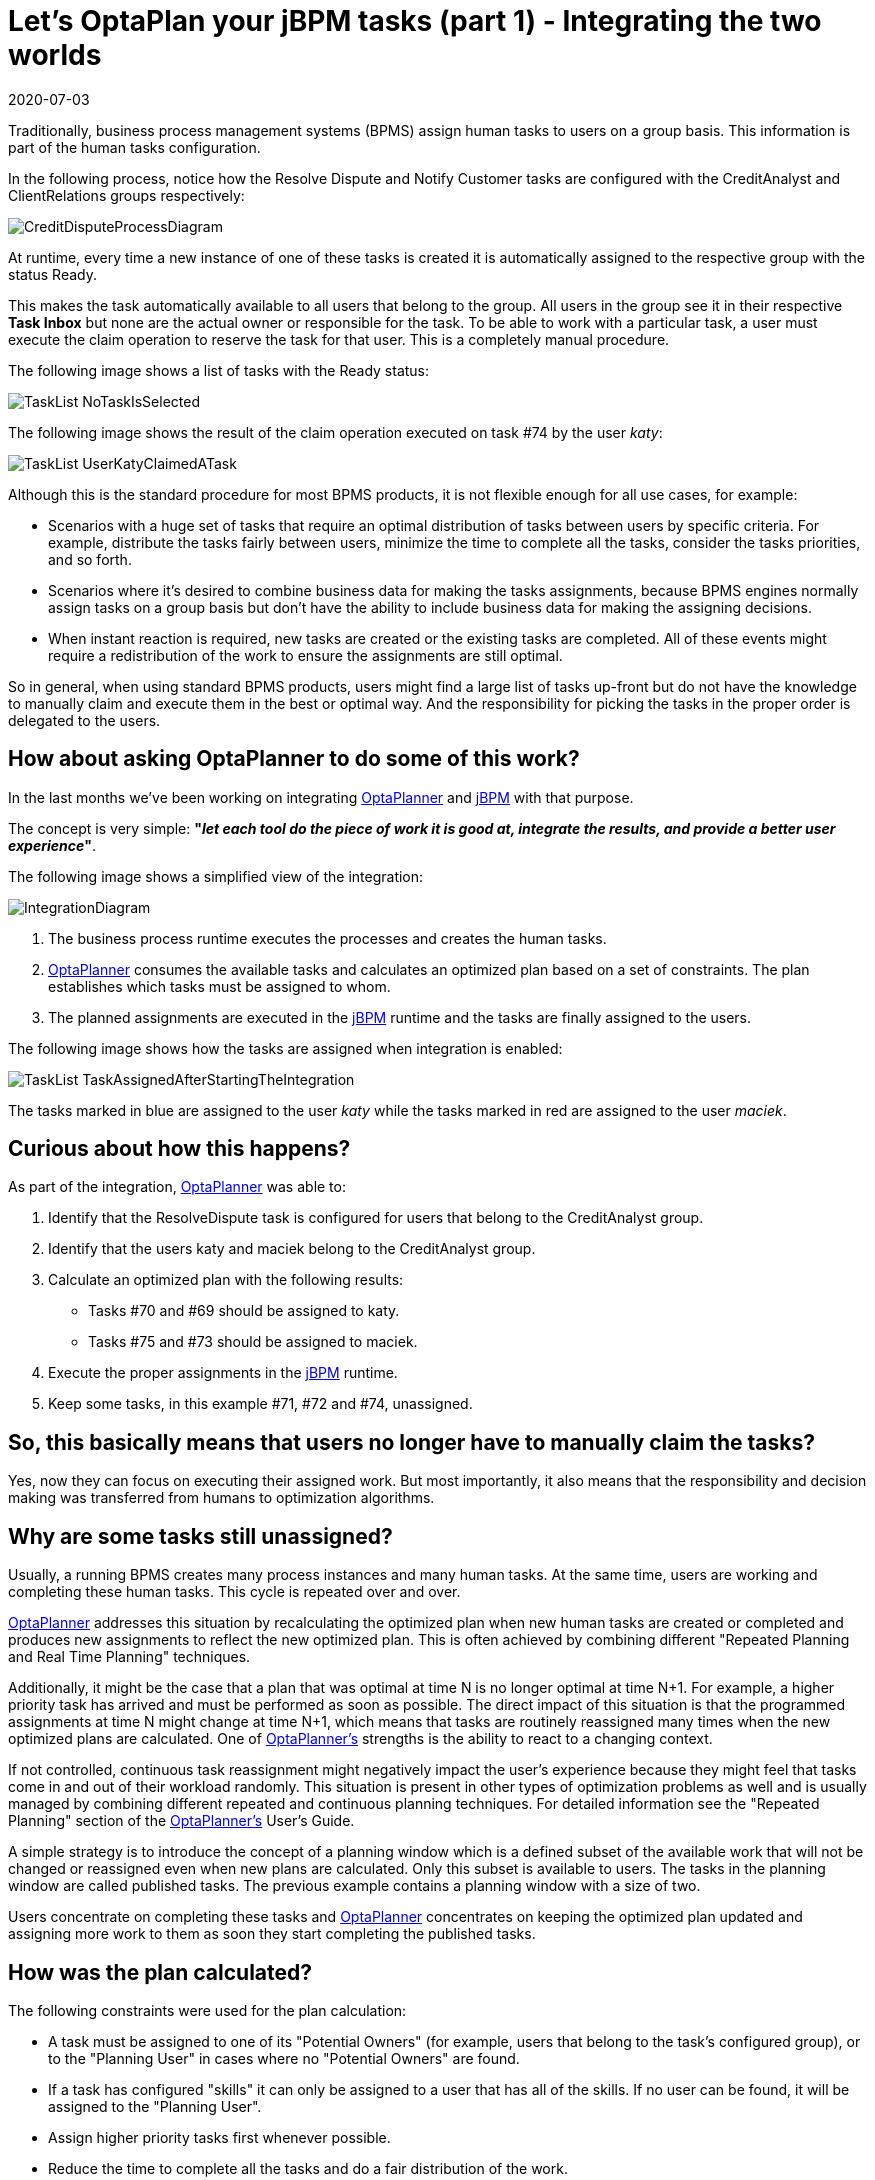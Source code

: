 = Let's OptaPlan your jBPM tasks (part 1) - Integrating the two worlds
2020-07-03
:page-interpolate: true
:jbake-type: post
:jbake-author: wmedvede
:jbake-tags: [feature, task assignment, integration]
:jbake-share_image_filename: CreditDisputeProcessDiagram.png

Traditionally, business process management systems (BPMS) assign human tasks to users on a group basis.
This information is part of the human tasks configuration.

In the following process, notice how the Resolve Dispute and Notify Customer tasks are configured with the
CreditAnalyst and ClientRelations groups respectively:

image::CreditDisputeProcessDiagram.png[]

At runtime, every time a new instance of one of these tasks is created it is automatically assigned to the respective
group with the status Ready.

This makes the task automatically available to all users that belong to the group.
All users in the group  see it in their respective *Task Inbox* but none are the actual owner or responsible for the task.
To be able to work with a particular task, a user must execute the claim operation to reserve the task for that user.
This is a completely manual procedure.

The following image shows a list of tasks with the Ready status:

image::TaskList-NoTaskIsSelected.png[]

The following image shows the result of the claim operation executed on task #74 by the user _katy_:

image::TaskList-UserKatyClaimedATask.png[]

Although this is the standard procedure for most BPMS products, it is not flexible enough for all use cases, for example:

* Scenarios with a huge set of tasks that require an optimal distribution of tasks between users by specific criteria.
For example, distribute the tasks fairly between users, minimize the time to complete all the tasks, consider the tasks priorities, and so forth.

* Scenarios where it's desired to combine business data for making the tasks assignments, because BPMS engines normally
assign tasks on a group basis but don't have the ability to include business data for making the assigning decisions.

* When instant reaction is required, new tasks are created or the existing tasks are completed. All of these events might
require a redistribution of the work to ensure the assignments are still optimal.

So in general, when using standard BPMS products, users might find a large list of tasks up-front but do not have the
knowledge to manually claim and execute them in the best or optimal way. And the responsibility for picking the tasks in
the proper order is delegated to the users.

== How about asking OptaPlanner to do some of this work?

In the last months we've been working on integrating https://www.optaplanner.org/[OptaPlanner] and https://jbpm.org/[jBPM]  with that purpose.

The concept is very simple: *"_let each tool do the piece of work it is good at, integrate the results, and provide a
better user experience_"*.

The following image shows a simplified view of the integration:

image::IntegrationDiagram.png[]

. The business process runtime executes the processes and creates the human tasks.

. https://www.optaplanner.org/[OptaPlanner] consumes the available tasks and calculates an optimized plan based on a set of constraints.
The plan establishes which tasks must be assigned to whom.

. The planned assignments are executed in the https://jbpm.org/[jBPM] runtime and the tasks are finally assigned to the users.

The following image shows how the tasks are assigned when integration is enabled:

image::TaskList-TaskAssignedAfterStartingTheIntegration.png[]

The tasks marked in blue are assigned to the user _katy_ while the tasks marked in red are assigned to the user _maciek_.

== Curious about how this happens?

As part of the integration, https://www.optaplanner.org/[OptaPlanner] was able to:

. Identify that the ResolveDispute task is configured for users that belong to the CreditAnalyst group.

. Identify that the users katy and maciek belong to the CreditAnalyst group.

. Calculate an optimized plan with the following results:

* Tasks #70 and #69 should be assigned to katy.
* Tasks #75 and #73 should be assigned to maciek.

. Execute the proper assignments in the https://jbpm.org/[jBPM] runtime.

. Keep some tasks, in this example  #71, #72 and #74, unassigned.

== So, this basically means that users no longer have to manually claim the tasks?

Yes, now they can focus on executing their assigned work. But most importantly, it also means that the responsibility
and decision making was transferred from humans to optimization algorithms.

== Why are some tasks still unassigned?

Usually, a running BPMS creates many process instances and many human tasks. At the same time, users are working and
completing these human tasks. This cycle is repeated over and over.

https://www.optaplanner.org/[OptaPlanner] addresses this situation by recalculating the optimized plan when new human tasks are created or completed
and produces new assignments to reflect the new optimized plan. This is often achieved by combining different
"Repeated Planning and Real Time Planning" techniques.

Additionally, it might be the case that a plan that was optimal at time N is no longer optimal at time N+1. For example,
a higher priority task has arrived and must be performed as soon as possible. The direct impact of this situation is that
the programmed assignments at time N might change at time N+1, which means that tasks are routinely reassigned many times
when the new optimized plans are calculated. One of https://www.optaplanner.org/[OptaPlanner's] strengths is the ability to react to a changing context.

If not controlled, continuous task reassignment might negatively impact the user's experience because they might feel
that tasks come in and out of their workload randomly. This situation is present in other types of optimization problems
as well and is usually managed by combining different repeated and continuous planning techniques. For detailed
information see the "Repeated Planning" section of the https://www.optaplanner.org/[OptaPlanner's] User's Guide.

A simple strategy is to introduce the concept of a planning window which is a defined subset of the available work that
will not be changed or reassigned even when new plans are calculated. Only this subset is available to users.
The tasks in the planning window are called published tasks. The previous example contains a planning window with a size of two.

Users concentrate on completing these tasks and https://www.optaplanner.org/[OptaPlanner] concentrates on keeping the optimized plan updated and
assigning more work to them as soon they start completing the published tasks.

== How was the plan calculated?

The following constraints were used for the plan calculation:

* A task must be assigned to one of its "Potential Owners" (for example, users that belong to the task's configured group),
or to the "Planning User" in cases where no "Potential Owners" are found.

* If a task has configured "skills" it can only be assigned to a user that has all of the skills. If no user can be found,
 it will be assigned to the "Planning User".

* Assign higher priority tasks first whenever possible.

* Reduce the time to complete all the tasks and do a fair distribution of the work.

* Assign medium and low priority tasks last.

== Integrating business data

At the beginning of this post we showed how the human tasks are configured and how the group information is set.
Then, we showed how this group is used for calculating the plan and making the assignments. But let's take a deeper look
at these tasks.

image::CreditDisputeProcessDiagramWithTaskInputs.png[]

The image shows how both tasks are configured with an input parameter skills that are assigned with some of the process
variable values. At runtime these assignments connect the process business data with the tasks information and https://www.optaplanner.org/[OptaPlanner]
can include it for the plan calculation.

The following example shows how the credit card type and language selection is entered when the process starts.
(Note that this information could have been collected by the process by using any other mechanism.)

image::StartProcessForm.png[]

Finally, this information will be used to establish which of the available CreditAnalyst and ClientRelations users are
best suited for each task instance.

The following users configuration was used to execute the preceding processes:

[cols="10%,40%,50%" frame="all", options="header"]
|===
|User
|Belongs the group
|Has skills in

|katy | CreditAnalyst | CITI and MASTER cards.
|maciek | CreditAnalyst | VISA and AMERICAN_EXPRESS cards.
|john | ClientRelations | Spanish and English languages.
|mary | ClientRelations | Chinese language.

|===

Let's now see the information for task #70:

image::ResolveDisputeTask-70-Information.png[]

We can see that "Task #70 requires a CreditAnalyst user with skills in the MASTER credit card". This is why it was assigned to katy.

As soon as this task is completed, a new instance of the Notify Customer task is created.

The following image shows the new instance information:

image::NotifyCustomerTask-76-Information.png[]

We can see that the Spanish language was selected as the "Preferred language for communications", which establishes that:

"Task #76 requires a NotifyCustomer user with skills in the Spanish language", and this is why this new task is assigned to john.

Note that the example above is quite linear, only four users are defined, and the possible assignments are direct.
This was done intentionally to show how the assignment decisions are made accordingly with the configured groups and the
tasks business data. However, in production environments usually both the set of available tasks and users are huge,
and for example at a certain point in time there might be many candidates for a task, and so forth.
Here is when https://www.optaplanner.org/[OptaPlanner's] work becomes crucial, because the optimized plan is calculated by taking into account all
the constraints described above.

== Is this a hard coded one shot integration?

No, the integration is provided as a set of Kie Server capabilities and can be easily used and integrated in other
projects and scenarios. See https://docs.jboss.org/jbpm/release/7.39.0.Final/jbpm-docs/html_single/#_ch.taskAssigning[KIE Server Task Assigning]

== Conclusions

Usually, a running BPMS creates many process instances and many human tasks. Standard BPMS products assign these tasks
following a bucket-model, making them available to a set of users named the "Potential Owners" for the tasks. None of
these users are responsible for the tasks and before working with a particular task they must claim it.

This model transfers the responsibility of the tasks selection to the users that must execute a manual procedure.
In many scenarios that selection is far from optimal.

By integrating https://www.optaplanner.org/[OptaPlanner] with https://jbpm.org/[jBPM], we can go one step further and produce direct assignments of tasks to the users
according to an optimized plan. This plan is calculated by considering the process semantics, a set of constraints,
and the business data.

Responsibility and decision making was transferred from humans to optimization algorithms.

video::ZBzzdQJDapU[youtube]
